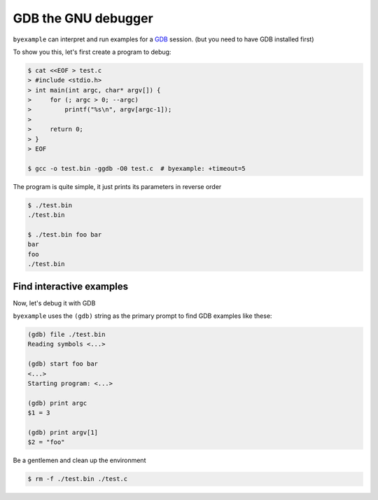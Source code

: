 GDB the GNU debugger
====================

``byexample`` can interpret and run examples for a `GDB <https://www.gnu.org/software/gdb/download/>`_ session.
(but you need to have GDB installed first)

To show you this, let's first create a program to debug:

.. code:: sh

    $ cat <<EOF > test.c
    > #include <stdio.h>
    > int main(int argc, char* argv[]) {
    >     for (; argc > 0; --argc)
    >         printf("%s\n", argv[argc-1]);
    >
    >     return 0;
    > }
    > EOF

    $ gcc -o test.bin -ggdb -O0 test.c  # byexample: +timeout=5

The program is quite simple, it just prints its parameters in reverse order

.. code:: sh

    $ ./test.bin
    ./test.bin

    $ ./test.bin foo bar
    bar
    foo
    ./test.bin

Find interactive examples
-------------------------

Now, let's debug it with GDB

``byexample`` uses the ``(gdb)`` string as the primary prompt to find
GDB examples like these:

.. code::

    (gdb) file ./test.bin
    Reading symbols <...>

    (gdb) start foo bar
    <...>
    Starting program: <...>

    (gdb) print argc
    $1 = 3

    (gdb) print argv[1]
    $2 = "foo"

Be a gentlemen and clean up the environment

.. code:: sh

    $ rm -f ./test.bin ./test.c
